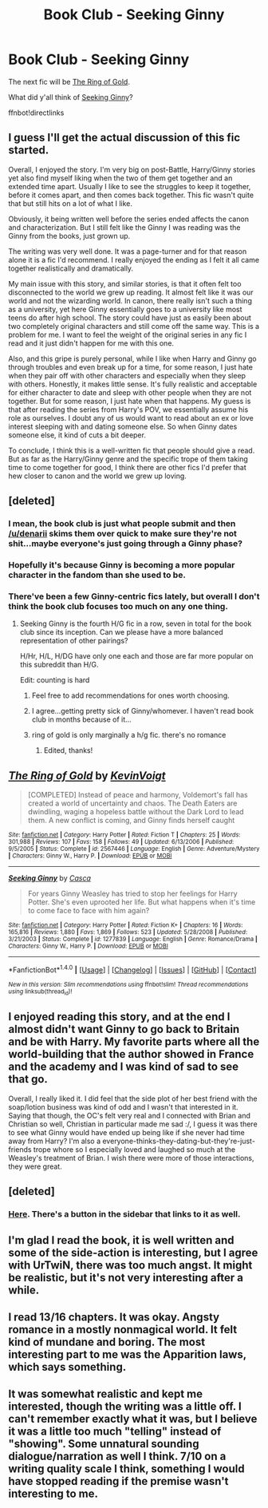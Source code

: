 #+TITLE: Book Club - Seeking Ginny

* Book Club - Seeking Ginny
:PROPERTIES:
:Author: denarii
:Score: 18
:DateUnix: 1471026505.0
:DateShort: 2016-Aug-12
:FlairText: Discussion
:END:
The next fic will be [[https://www.fanfiction.net/s/2567446/1/][The Ring of Gold]].

What did y'all think of [[https://www.fanfiction.net/s/1277839/1/Seeking-Ginny][Seeking Ginny]]?

ffnbot!directlinks


** I guess I'll get the actual discussion of this fic started.

Overall, I enjoyed the story. I'm very big on post-Battle, Harry/Ginny stories yet also find myself liking when the two of them get together and an extended time apart. Usually I like to see the struggles to keep it together, before it comes apart, and then comes back together. This fic wasn't quite that but still hits on a lot of what I like.

Obviously, it being written well before the series ended affects the canon and characterization. But I still felt like the Ginny I was reading was the Ginny from the books, just grown up.

The writing was very well done. It was a page-turner and for that reason alone it is a fic I'd recommend. I really enjoyed the ending as I felt it all came together realistically and dramatically.

My main issue with this story, and similar stories, is that it often felt too disconnected to the world we grew up reading. It almost felt like it was our world and not the wizarding world. In canon, there really isn't such a thing as a university, yet here Ginny essentially goes to a university like most teens do after high school. The story could have just as easily been about two completely original characters and still come off the same way. This is a problem for me. I want to feel the weight of the original series in any fic I read and it just didn't happen for me with this one.

Also, and this gripe is purely personal, while I like when Harry and Ginny go through troubles and even break up for a time, for some reason, I just hate when they pair off with other characters and especially when they sleep with others. Honestly, it makes little sense. It's fully realistic and acceptable for either character to date and sleep with other people when they are not together. But for some reason, I just hate when that happens. My guess is that after reading the series from Harry's POV, we essentially assume his role as ourselves. I doubt any of us would want to read about an ex or love interest sleeping with and dating someone else. So when Ginny dates someone else, it kind of cuts a bit deeper.

To conclude, I think this is a well-written fic that people should give a read. But as far as the Harry/Ginny genre and the specific trope of them taking time to come together for good, I think there are other fics I'd prefer that hew closer to canon and the world we grew up loving.
:PROPERTIES:
:Author: goodlife23
:Score: 12
:DateUnix: 1471120147.0
:DateShort: 2016-Aug-14
:END:


** [deleted]
:PROPERTIES:
:Score: 4
:DateUnix: 1471055410.0
:DateShort: 2016-Aug-13
:END:

*** I mean, the book club is just what people submit and then [[/u/denarii]] skims them over quick to make sure they're not shit...maybe everyone's just going through a Ginny phase?
:PROPERTIES:
:Author: susire
:Score: 5
:DateUnix: 1471072097.0
:DateShort: 2016-Aug-13
:END:


*** Hopefully it's because Ginny is becoming a more popular character in the fandom than she used to be.
:PROPERTIES:
:Author: stefvh
:Score: 6
:DateUnix: 1471088784.0
:DateShort: 2016-Aug-13
:END:


*** There've been a few Ginny-centric fics lately, but overall I don't think the book club focuses too much on any one thing.
:PROPERTIES:
:Author: denarii
:Score: 5
:DateUnix: 1471090294.0
:DateShort: 2016-Aug-13
:END:

**** Seeking Ginny is the fourth H/G fic in a row, seven in total for the book club since its inception. Can we please have a more balanced representation of other pairings?

H/Hr, H/L, H/DG have only one each and those are far more popular on this subreddit than H/G.

Edit: counting is hard
:PROPERTIES:
:Author: MacsenWledig
:Score: 1
:DateUnix: 1471107572.0
:DateShort: 2016-Aug-13
:END:

***** Feel free to add recommendations for ones worth choosing.
:PROPERTIES:
:Author: denarii
:Score: 6
:DateUnix: 1471112301.0
:DateShort: 2016-Aug-13
:END:


***** I agree...getting pretty sick of Ginny/whomever. I haven't read book club in months because of it...
:PROPERTIES:
:Author: Xwiint
:Score: 2
:DateUnix: 1472159013.0
:DateShort: 2016-Aug-26
:END:


***** ring of gold is only marginally a h/g fic. there's no romance
:PROPERTIES:
:Author: Lord_Anarchy
:Score: 1
:DateUnix: 1471125928.0
:DateShort: 2016-Aug-14
:END:

****** Edited, thanks!
:PROPERTIES:
:Author: MacsenWledig
:Score: 1
:DateUnix: 1471127843.0
:DateShort: 2016-Aug-14
:END:


** [[http://www.fanfiction.net/s/2567446/1/][*/The Ring of Gold/*]] by [[https://www.fanfiction.net/u/739771/KevinVoigt][/KevinVoigt/]]

#+begin_quote
  [COMPLETED] Instead of peace and harmony, Voldemort's fall has created a world of uncertainty and chaos. The Death Eaters are dwindling, waging a hopeless battle without the Dark Lord to lead them. A new conflict is coming, and Ginny finds herself caught
#+end_quote

^{/Site/: [[http://www.fanfiction.net/][fanfiction.net]] *|* /Category/: Harry Potter *|* /Rated/: Fiction T *|* /Chapters/: 25 *|* /Words/: 301,988 *|* /Reviews/: 107 *|* /Favs/: 158 *|* /Follows/: 49 *|* /Updated/: 6/13/2006 *|* /Published/: 9/5/2005 *|* /Status/: Complete *|* /id/: 2567446 *|* /Language/: English *|* /Genre/: Adventure/Mystery *|* /Characters/: Ginny W., Harry P. *|* /Download/: [[http://www.ff2ebook.com/old/ffn-bot/index.php?id=2567446&source=ff&filetype=epub][EPUB]] or [[http://www.ff2ebook.com/old/ffn-bot/index.php?id=2567446&source=ff&filetype=mobi][MOBI]]}

--------------

[[http://www.fanfiction.net/s/1277839/1/][*/Seeking Ginny/*]] by [[https://www.fanfiction.net/u/116590/Casca][/Casca/]]

#+begin_quote
  For years Ginny Weasley has tried to stop her feelings for Harry Potter. She's even uprooted her life. But what happens when it's time to come face to face with him again?
#+end_quote

^{/Site/: [[http://www.fanfiction.net/][fanfiction.net]] *|* /Category/: Harry Potter *|* /Rated/: Fiction K+ *|* /Chapters/: 16 *|* /Words/: 165,816 *|* /Reviews/: 1,880 *|* /Favs/: 1,869 *|* /Follows/: 523 *|* /Updated/: 5/28/2008 *|* /Published/: 3/21/2003 *|* /Status/: Complete *|* /id/: 1277839 *|* /Language/: English *|* /Genre/: Romance/Drama *|* /Characters/: Ginny W., Harry P. *|* /Download/: [[http://www.ff2ebook.com/old/ffn-bot/index.php?id=1277839&source=ff&filetype=epub][EPUB]] or [[http://www.ff2ebook.com/old/ffn-bot/index.php?id=1277839&source=ff&filetype=mobi][MOBI]]}

--------------

*FanfictionBot*^{1.4.0} *|* [[[https://github.com/tusing/reddit-ffn-bot/wiki/Usage][Usage]]] | [[[https://github.com/tusing/reddit-ffn-bot/wiki/Changelog][Changelog]]] | [[[https://github.com/tusing/reddit-ffn-bot/issues/][Issues]]] | [[[https://github.com/tusing/reddit-ffn-bot/][GitHub]]] | [[[https://www.reddit.com/message/compose?to=tusing][Contact]]]

^{/New in this version: Slim recommendations using/ ffnbot!slim! /Thread recommendations using/ linksub(thread_id)!}
:PROPERTIES:
:Author: FanfictionBot
:Score: 3
:DateUnix: 1471026521.0
:DateShort: 2016-Aug-12
:END:


** I enjoyed reading this story, and at the end I almost didn't want Ginny to go back to Britain and be with Harry. My favorite parts where all the world-building that the author showed in France and the academy and I was kind of sad to see that go.

Overall, I really liked it. I did feel that the side plot of her best friend with the soap/lotion business was kind of odd and I wasn't that interested in it. Saying that though, the OC's felt very real and I connected with Brian and Christian so well, Christian in particular made me sad :/, I guess it was there to see what Ginny would have ended up being like if she never had time away from Harry? I'm also a everyone-thinks-they-dating-but-they're-just-friends trope whore so I especially loved and laughed so much at the Weasley's treatment of Brian. I wish there were more of those interactions, they were great.
:PROPERTIES:
:Author: susire
:Score: 2
:DateUnix: 1471397090.0
:DateShort: 2016-Aug-17
:END:


** [deleted]
:PROPERTIES:
:Score: 1
:DateUnix: 1471376837.0
:DateShort: 2016-Aug-17
:END:

*** [[https://docs.google.com/forms/d/1i4hxeWumaKo1Kz4LSNWnL314mEULwjYJU_EXrz4hXmw/viewform?usp=send_form][Here]]. There's a button in the sidebar that links to it as well.
:PROPERTIES:
:Author: denarii
:Score: 1
:DateUnix: 1471385564.0
:DateShort: 2016-Aug-17
:END:


** I'm glad I read the book, it is well written and some of the side-action is interesting, but I agree with UrTwiN, there was too much angst. It might be realistic, but it's not very interesting after a while.
:PROPERTIES:
:Author: undyau
:Score: 1
:DateUnix: 1471479308.0
:DateShort: 2016-Aug-18
:END:


** I read 13/16 chapters. It was okay. Angsty romance in a mostly nonmagical world. It felt kind of mundane and boring. The most interesting part to me was the Apparition laws, which says something.
:PROPERTIES:
:Author: boomberrybella
:Score: 1
:DateUnix: 1471730397.0
:DateShort: 2016-Aug-21
:END:


** It was somewhat realistic and kept me interested, though the writing was a little off. I can't remember exactly what it was, but I believe it was a little too much "telling" instead of "showing". Some unnatural sounding dialogue/narration as well I think. 7/10 on a writing quality scale I think, something I would have stopped reading if the premise wasn't interesting to me.
:PROPERTIES:
:Author: oops_i_made_a_typi
:Score: 1
:DateUnix: 1471898641.0
:DateShort: 2016-Aug-23
:END:

